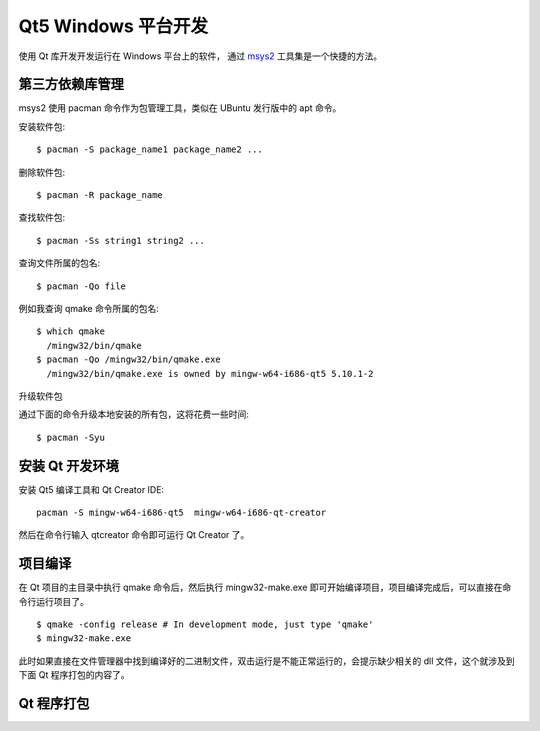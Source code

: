 Qt5 Windows 平台开发
==========================================

使用 Qt 库开发开发运行在 Windows 平台上的软件， 通过 `msys2 <https://www.msys2.org/>`_ 工具集是一个快捷的方法。


=====================
第三方依赖库管理
=====================

msys2 使用 pacman 命令作为包管理工具，类似在 UBuntu 发行版中的 apt 命令。

安装软件包::

    $ pacman -S package_name1 package_name2 ...

删除软件包::

    $ pacman -R package_name

查找软件包::

    $ pacman -Ss string1 string2 ...    

查询文件所属的包名::

    $ pacman -Qo file

例如我查询 qmake 命令所属的包名::    

    $ which qmake
      /mingw32/bin/qmake
    $ pacman -Qo /mingw32/bin/qmake.exe
      /mingw32/bin/qmake.exe is owned by mingw-w64-i686-qt5 5.10.1-2
    

升级软件包

通过下面的命令升级本地安装的所有包，这将花费一些时间::

    $ pacman -Syu    

=====================
安装 Qt 开发环境
=====================

安装 Qt5 编译工具和 Qt Creator IDE::

     pacman -S mingw-w64-i686-qt5  mingw-w64-i686-qt-creator

然后在命令行输入 qtcreator 命令即可运行 Qt Creator 了。     

=====================
项目编译
=====================

在 Qt 项目的主目录中执行 qmake 命令后，然后执行 mingw32-make.exe 即可开始编译项目，项目编译完成后，可以直接在命令行运行项目了。

::

    $ qmake -config release # In development mode, just type 'qmake'
    $ mingw32-make.exe

此时如果直接在文件管理器中找到编译好的二进制文件，双击运行是不能正常运行的，会提示缺少相关的 dll 文件，这个就涉及到下面 Qt 程序打包的内容了。  

=====================
Qt 程序打包  
=====================